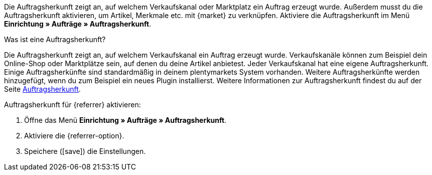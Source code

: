 Die Auftragsherkunft zeigt an, auf welchem Verkaufskanal oder Marktplatz ein Auftrag erzeugt wurde. Außerdem musst du die Auftragsherkunft aktivieren, um Artikel, Merkmale etc. mit {market} zu verknüpfen. Aktiviere die Auftragsherkunft im Menü *Einrichtung » Aufträge » Auftragsherkunft*.

[.collapseBox]
.Was ist eine Auftragsherkunft?
--
Die Auftragsherkunft zeigt an, auf welchem Verkaufskanal ein Auftrag erzeugt wurde. Verkaufskanäle können zum Beispiel dein Online-Shop oder Marktplätze sein, auf denen du deine Artikel anbietest. Jeder Verkaufskanal hat eine eigene Auftragsherkunft. Einige Auftragsherkünfte sind standardmäßig in deinem plentymarkets System vorhanden. Weitere Auftragsherkünfte werden hinzugefügt, wenn du zum Beispiel ein neues Plugin installierst. Weitere Informationen zur Auftragsherkunft findest du auf der Seite <<auftraege/auftragsherkunft#20, Auftragsherkunft>>.
--

[.instruction]
Auftragsherkunft für {referrer} aktivieren:

. Öffne das Menü *Einrichtung » Aufträge » Auftragsherkunft*.
. Aktiviere die {referrer-option}.
ifdef::mirakl-auftragsherkunft[]
. Aktiviere die Herkunft *Mirakl*.
endif::mirakl-auftragsherkunft[]
ifdef::idealo-direkt[]
. *_Optional:_* Wenn du idealo Direktkauf nutzen möchtest, aktiviere die Auftragsherkunft *idealo Direktkauf*. +
→ Wenn du die Auftragsherkunft *idealo Direktkauf* aktivierst, wird in der über den elastischen Export erzeugten CSV-Datei die Spalte *checkout_approved* auf *true* gesetzt.
endif::idealo-direkt[]
. Speichere (icon:save[set=plenty]) die Einstellungen.

////
:market: xxxx
:referrer: xxxx
:referrer-option: xxx
////
